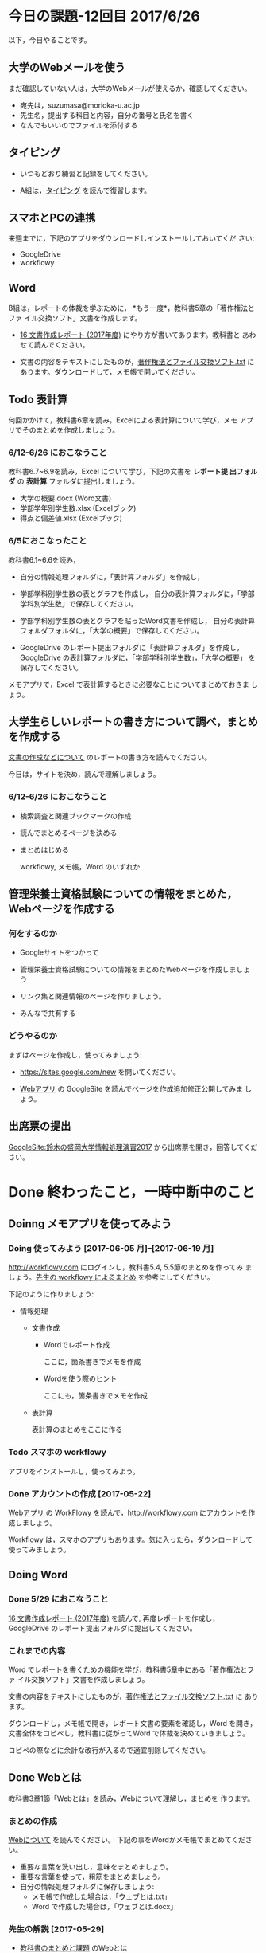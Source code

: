 # 2016.06.26 12回目

* 今日の課題-12回目 2017/6/26

以下，今日やることです。

** 大学のWebメールを使う

   まだ確認していない人は，大学のWebメールが使えるか，確認してください。

   - 宛先は，suzumasa@morioka-u.ac.jp
   - 先生名，提出する科目と内容，自分の番号と氏名を書く
   - なんでもいいのでファイルを添付する

** タイピング 

   - いつもどおり練習と記録をしてください。

   - A組は，[[./typing.org][タイピング]] を読んで復習します。

** スマホとPCの連携

   来週までに，下記のアプリをダウンロードしインストールしておいてくだ
   さい:

   - GoogleDrive
   - workflowy 

** Word

   B組は，レポートの体裁を学ぶために， *もう一度*，教科書5章の「著作権法とファ
   イル交換ソフト」文書を作成します。

   - [[http://masayuki054.github.io/morioka_u_ict/text.html#sec-16][16 文書作成レポート (2017年度)]] にやり方が書いてあります。教科書と
     あわせて読んでください。

   - 文書の内容をテキストにしたものが，[[https://drive.google.com/open?id=0BwUWvGKIXA9PVU9xd21kYm1SSVU][著作権法とファイル交換ソフト.txt]]
     にあります。ダウンロードして，メモ帳で開いてください。

** Todo 表計算

   何回かかけて，教科書6章を読み，Excelによる表計算について学び，メモ
   アプリでそのまとめを作成しましょう。

*** 6/12-6/26 におこなうこと

    教科書6.7~6.9を読み，Excel について学び，下記の文書を *レポート提
    出フォルダ* の *表計算* フォルダに提出しましょう。

- 大学の概要.docx (Word文書)
- 学部学年別学生数.xlsx (Excelブック)
- 得点と偏差値.xlsx (Excelブック)

*** 6/5におこなったこと

教科書6.1~6.6を読み，

- 自分の情報処理フォルダに，「表計算フォルダ」を作成し，

- 学部学科別学生数の表とグラフを作成し，
  自分の表計算フォルダに，「学部学科別学生数」で保存してください。

- 学部学科別学生数の表とグラフを貼ったWord文書を作成し，
  自分の表計算フォルダフォルダに，「大学の概要」で保存してください。

- GoogleDrive のレポート提出フォルダに「表計算フォルダ」を作成し，
  GoogleDrive の表計算フォルダに，「学部学科別学生数」，「大学の概要」
  を保存してください。

メモアプリで，Excel で表計算するときに必要なことについてまとめておきま
しょう。

** 大学生らしいレポートの書き方について調べ，まとめを作成する

  [[https://github.com/masayuki054/morioka_u_ict/blob/master/org/articles/][文書の作成などについて]] のレポートの書き方を読んでください。

  今日は，サイトを決め，読んで理解しましょう。

*** 6/12-6/26 におこなうこと

- 検索調査と関連ブックマークの作成

- 読んでまとめるページを決める

- まとめはじめる

  workflowy, メモ帳，Word のいずれか

** 管理栄養士資格試験についての情報をまとめた，Webページを作成する

*** 何をするのか
    - Googleサイトをつかって
    - 管理栄養士資格試験についての情報をまとめたWebページを作成しましょ
      う
    - リンク集と関連情報のページを作りましょう。

    - みんなで共有する

*** どうやるのか

    まずはページを作成し，使ってみましょう:

    - https://sites.google.com/new を開いてください。

    - [[./web.org][Webアプリ]] の GoogleSite を読んでページを作成追加修正公開してみま
      しょう。

** 出席票の提出

[[https://sites.google.com/view/masayuki054-morioka-ict/%E3%83%9B%E3%83%BC%E3%83%A0][GoogleSite:鈴木の盛岡大学情報処理演習2017]] から出席票を開き，回答してください。

* Done 終わったこと，一時中断中のこと

** Doinng メモアプリを使ってみよう

*** Doing 使ってみよう [2017-06-05 月]--[2017-06-19 月]

[[http://workflowy.com]] にログインし，教科書5.4, 5.5節のまとめを作ってみ
ましょう。[[https://workflowy.com/s/E6dB.TxnSHIadO4][先生の workflowy によるまとめ]] を参考にしてください。

下記のように作りましょう:

- 情報処理

  - 文書作成 

    - Wordでレポート作成
      
      ここに，箇条書きでメモを作成

    - Wordを使う際のヒント
      
      ここにも，箇条書きでメモを作成

  - 表計算

    表計算のまとめをここに作る


*** Todo スマホの workflowy 

    アプリをインストールし，使ってみよう。

*** Done アカウントの作成    [2017-05-22]

[[./web.org][Webアプリ]] の WorkFlowy を読んで，[[http://workflowy.com]] にアカウントを作成しましょう。

Workflowy は，スマホのアプリもあります。気に入ったら，ダウンロードして
使ってみましょう。

** Doing Word
*** Done 5/29 におこなうこと

[[http://masayuki054.github.io/morioka_u_ict/text.html#sec-16][16 文書作成レポート (2017年度)]] を読んで, 再度レポートを作成し，
GoogleDrive のレポート提出フォルダに提出してください。

*** これまでの内容

Word でレポートを書くための機能を学び，教科書5章中にある「著作権法とファ
イル交換ソフト」文書を作成しましょう。

文書の内容をテキストにしたものが，[[https://drive.google.com/open?id=0BwUWvGKIXA9PVU9xd21kYm1SSVU][著作権法とファイル交換ソフト.txt]] に
あります。

ダウンロードし，メモ帳で開き，レポート文書の要素を確認し，Word を開き，
文書全体をコピペし，教科書に従がってWord で体裁を決めていきましょう。

コピペの際などに余計な改行が入るので適宜削除してください。

** Done Webとは
   CLOSED: [2017-06-04 日 17:49]

教科書3章1節「Webとは」を読み，Webについて理解し，まとめを
作ります。

*** まとめの作成 

[[https://github.com/masayuki054/morioka_u_ict/blob/master/org/articles/Webについて.org][Webについて]] を読んでください。
下記の事をWordかメモ帳でまとめてください。

- 重要な言葉を洗い出し，意味をまとめましょう。
- 重要な言葉を使って，粗筋をまとめましょう。
- 自分の情報処理フォルダに保存しましょう:
  - メモ帳で作成した場合は，「ウェブとは.txt」
  - Word で作成した場合は，「ウェブとは.docx」

*** 先生の解説 [2017-05-29]

    - [[./text.org][教科書のまとめと課題]] のWebとは
    - [[https://drive.google.com/open?id=0BwUWvGKIXA9PdWhQUU52MUp0Slk][情報処理演習2017用ドライブ]] のいろいろな絵

** Done Googleドライブの利用
   CLOSED: [2017-06-04 日 15:38]

   [[./Google.org][Googleを利用しよう]]を読んで，

   - 自分のドライブを使ってみましょう。
   - レポート提出フォルダを作りましょう。
   - レポート提出フォルダを先生と共有しましょう。

   Googleアカウントができていない人は，
   作成，確認，ドライブの利用をやりましょう。

** Todo 自分の情報処理フォルダのバックアップ

自分の情報処理フォルダのバックアップをGoogleドライブに保存しておきましょ
う。

** Done PCの利用環境
  
盛大のPCの使い方を覚えましょう。 [[./pc.org][パソコンの使い方]] や [[./guidance.org][ガイダンス]] を参考にしてください。
   
*** 自分の情報処理応用フォルダの作成 

または，ログインできていない人は，マイドキュメント・フォルダに
「情報処理」フォルダを作成してください。

ログインできず，フォルダが作れない人は，教えてください。

*** 生徒用ファイルサーバを使う

自己紹介を pdf 文書にしました。次のようにして，先生が作った文書を見て
みましょう:

- 「エクスプローラ」(Windowsキー+e) 
   - 「生徒用(ファイル)サーバ」
      - 「00情報処理鈴木」- 「自己紹介2017」

** TodoWindows の基本操作などを学ぶ

教科書の，コンピュータやWindowsの使い方，タイピングに関すること
を再度確認していきましょう。

[[./text.org][教科書のまとめと課題]]に先生のまとめがあります。

- OS (Windows) の働き
- Windows の便利な使い方

[[./windows.org][Windowsについて]] を参考にしてください。


* Doing 受講の準備

  [[./pc.org][パソコンの使い方]] や [[./guidance.org][ガイダンス]] を参考にしてください。

講義を受けるために下記のことを行ないましょう:

- パソコンにログインし，

- パソコン画面上の「出席票」に名前と学生番号を入力
  してください。

- 先生のパソコンの画面が配信されていることを確認し，
  ウィンドウの大きさを見易い大きさに変更してください。

- (インターネット) ブラウザを立ちあげ，

- 講義の入口ページを開き，

  - 別のタブで，お知らせを開き読んでください。

  - また，別のタブで2回目の講義のページを開いてください。

- エクスプローラ (ウィンドウズキー+e) を開き

  - 自分のフォルダ(マイドキュメント)を開き，

  - 自分の情報処理演習フォルダを開きましょう。
